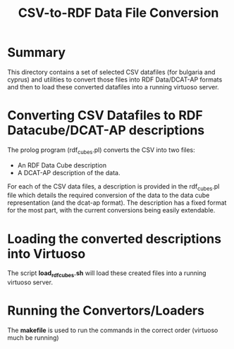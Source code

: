 #+TITLE: CSV-to-RDF Data File Conversion

* Summary

This directory contains a set of selected CSV datafiles (for bulgaria
and cyprus) and utilities to convert those files into RDF Data/DCAT-AP
formats and then to load these converted datafiles into a running
virtuoso server.

* Converting CSV Datafiles to RDF Datacube/DCAT-AP descriptions

The prolog program (rdf_cubes.pl) converts the CSV into two files:

- An RDF Data Cube description
- A DCAT-AP description of the data.

For each of the CSV data files, a description is provided in the
rdf_cubes.pl file which details the required conversion of the data to
the data cube representation (and the dcat-ap format). The description
has a fixed format for the most part, with the current conversions
being easily extendable.

* Loading the converted descriptions into Virtuoso

The script *load_rdfcubes.sh* will load these created files into a
running virtuoso server.

* Running the Convertors/Loaders

The *makefile* is used to run the commands in the correct order
(virtuoso much be running)
